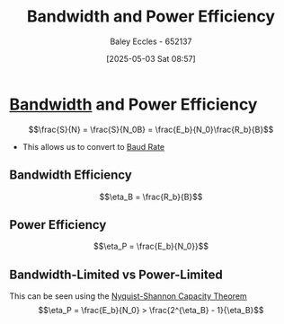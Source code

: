 :PROPERTIES:
:ID:       6dae5a04-3df1-48aa-a9d0-01ec02dbc57c
:END:
#+title: Bandwidth and Power Efficiency
#+date: [2025-05-03 Sat 08:57]
#+AUTHOR: Baley Eccles - 652137
#+STARTUP: latexpreview

* [[id:a647872e-240f-4ef0-8304-b713e15505ea][Bandwidth]] and Power Efficiency
\[\frac{S}{N} = \frac{S}{N_0B} = \frac{E_b}{N_0}\frac{R_b}{B}\]

 - This allows us to convert to [[id:5dccdd63-9461-4871-a188-ac014808fd56][Baud Rate]]

   
** Bandwidth Efficiency
\[\eta_B = \frac{R_b}{B}\]

** Power Efficiency
\[\eta_P = \frac{E_b}{N_0}}\]

** Bandwidth-Limited vs Power-Limited
This can be seen using the [[id:b90da113-9aad-4168-93f6-da016a54f577][Nyquist-Shannon Capacity Theorem]]
\[\eta_P = \frac{E_b}{N_0} > \frac{2^{\eta_B} - 1}{\eta_B}\]

